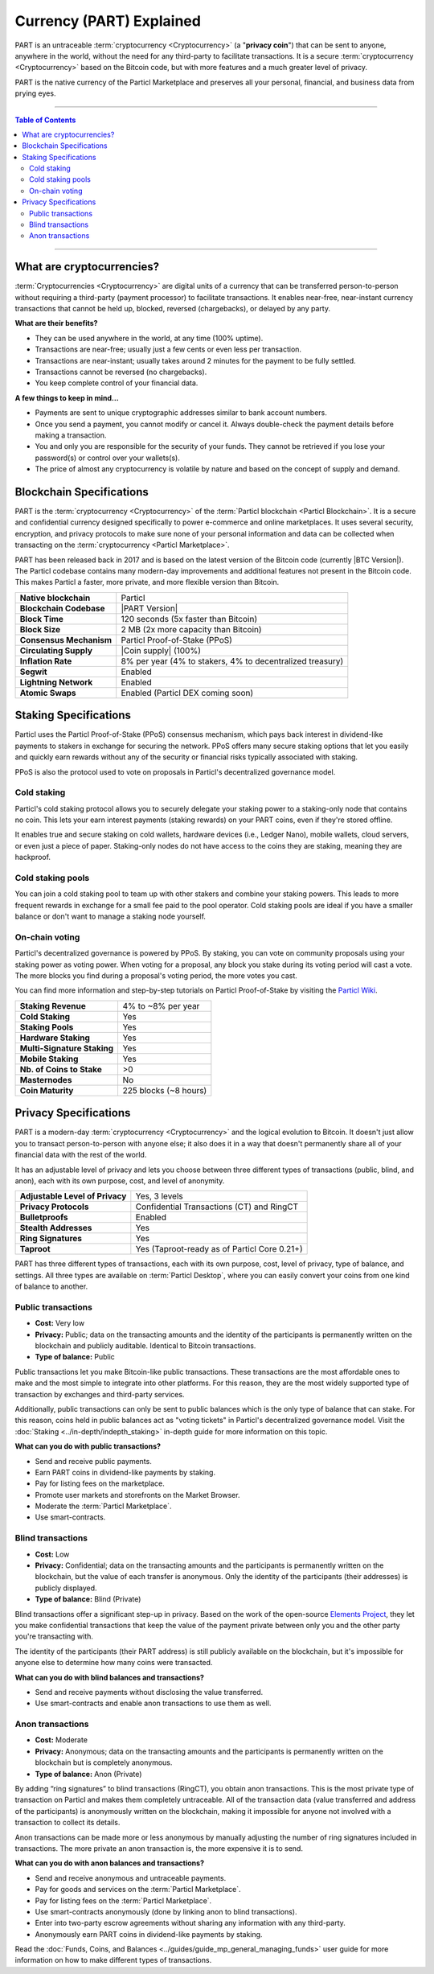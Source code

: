 =========================
Currency (PART) Explained
=========================

PART is an untraceable :term:`cryptocurrency <Cryptocurrency>` (a "**privacy coin**") that can be sent to anyone, anywhere in the world, without the need for any third-party to facilitate transactions. It is a secure :term:`cryptocurrency <Cryptocurrency>` based on the Bitcoin code, but with more features and a much greater level of privacy. 

PART is the native currency of the Particl Marketplace and preserves all your personal, financial, and business data from prying eyes. 

----

.. contents:: Table of Contents
   :local:
   :backlinks: none
   :depth: 2

----

What are cryptocurrencies?
--------------------------

:term:`Cryptocurrencies <Cryptocurrency>` are digital units of a currency that can be transferred person-to-person without requiring a third-party (payment processor) to facilitate transactions. It enables near-free, near-instant currency transactions that cannot be held up, blocked, reversed (chargebacks), or delayed by any party.

**What are their benefits?**

- They can be used anywhere in the world, at any time (100% uptime).
- Transactions are near-free; usually just a few cents or even less per transaction.
- Transactions are near-instant; usually takes around 2 minutes for the payment to be fully settled.
- Transactions cannot be reversed (no chargebacks).
- You keep complete control of your financial data.

**A few things to keep in mind...**

- Payments are sent to unique cryptographic addresses similar to bank account numbers.
- Once you send a payment, you cannot modify or cancel it. Always double-check the payment details before making a transaction.
- You and only you are responsible for the security of your funds. They cannot be retrieved if you lose your password(s) or control over your wallets(s).
- The price of almost any cryptocurrency is volatile by nature and based on the concept of supply and demand.

Blockchain Specifications
-------------------------

PART is the :term:`cryptocurrency <Cryptocurrency>` of the :term:`Particl blockchain <Particl Blockchain>`. It is a secure and confidential currency designed specifically to power e-commerce and online marketplaces. It uses several security, encryption, and privacy protocols to make sure none of your personal information and data can be collected when transacting on the :term:`cryptocurrency <Particl Marketplace>`. 

PART has been released back in 2017 and is based on the latest version of the Bitcoin code (currently |BTC Version|). The Particl codebase contains many modern-day improvements and additional features not present in the Bitcoin code. This makes Particl a faster, more private, and more flexible version than Bitcoin.

+--------------------------+-----------------------------------------------------------+
| **Native blockchain**    | Particl                                                   |
+--------------------------+-----------------------------------------------------------+
| **Blockchain Codebase**  | |PART Version|                                            |
+--------------------------+-----------------------------------------------------------+
| **Block Time**           | 120 seconds (5x faster than Bitcoin)                      |
+--------------------------+-----------------------------------------------------------+
| **Block Size**           | 2 MB (2x more capacity than Bitcoin)                      |
+--------------------------+-----------------------------------------------------------+
| **Consensus Mechanism**  | Particl Proof-of-Stake (PPoS)                             |
+--------------------------+-----------------------------------------------------------+
| **Circulating Supply**   | |Coin supply| (100%)                                      |
+--------------------------+-----------------------------------------------------------+
| **Inflation Rate**       | 8% per year (4% to stakers, 4% to decentralized treasury) |
+--------------------------+-----------------------------------------------------------+
| **Segwit**               | Enabled                                                   |
+--------------------------+-----------------------------------------------------------+
| **Lightning Network**    | Enabled                                                   |
+--------------------------+-----------------------------------------------------------+
| **Atomic Swaps**         | Enabled  (Particl DEX coming soon)                        |
+--------------------------+-----------------------------------------------------------+

Staking Specifications
----------------------     

Particl uses the Particl Proof-of-Stake (PPoS) consensus mechanism, which pays back interest in dividend-like payments to stakers in exchange for securing the network. PPoS offers many secure staking options that let you easily and quickly earn rewards without any of the security or financial risks typically associated with staking.

PPoS is also the protocol used to vote on proposals in Particl's decentralized governance model.

Cold staking
============

Particl's cold staking protocol allows you to securely delegate your staking power to a staking-only node that contains no coin. This lets your earn interest payments (staking rewards) on your PART coins, even if they're stored offline. 

It enables true and secure staking on cold wallets, hardware devices (i.e., Ledger Nano), mobile wallets, cloud servers, or even just a piece of paper. Staking-only nodes do not have access to the coins they are staking, meaning they are hackproof.

Cold staking pools
==================

You can join a cold staking pool to team up with other stakers and combine your staking powers. This leads to more frequent rewards in exchange for a small fee paid to the pool operator. Cold staking pools are ideal if you have a smaller balance or don't want to manage a staking node yourself.  

On-chain voting
===============

Particl's decentralized governance is powered by PPoS. By staking, you can vote on community proposals using your staking power as voting power. When voting for a proposal, any block you stake during its voting period will cast a vote. The more blocks you find during a proposal's voting period, the more votes you cast.

You can find more information and step-by-step tutorials on Particl Proof-of-Stake by visiting the `Particl Wiki <https://particl.wiki/tutorial/staking/>`_.

+-----------------------------+------------------------+
| **Staking Revenue**         | 4% to ~8% per year     |
+-----------------------------+------------------------+
| **Cold Staking**            | Yes                    |
+-----------------------------+------------------------+
| **Staking Pools**           | Yes                    |
+-----------------------------+------------------------+
| **Hardware Staking**        | Yes                    |
+-----------------------------+------------------------+
| **Multi-Signature Staking** | Yes                    |
+-----------------------------+------------------------+
| **Mobile Staking**          | Yes                    |
+-----------------------------+------------------------+
| **Nb. of Coins to Stake**   | >0                     |
+-----------------------------+------------------------+
| **Masternodes**             | No                     |
+-----------------------------+------------------------+
| **Coin Maturity**           | 225 blocks (~8 hours)  |
+-----------------------------+------------------------+

Privacy Specifications
----------------------  

PART is a modern-day :term:`cryptocurrency <Cryptocurrency>` and the logical evolution to Bitcoin. It doesn't just allow you to transact person-to-person with anyone else; it also does it in a way that doesn't permanently share all of your financial data with the rest of the world. 

It has an adjustable level of privacy and lets you choose between three different types of transactions (public, blind, and anon), each with its own purpose, cost, and level of anonymity.

+----------------------------------+---------------------------------------------+
| **Adjustable Level of Privacy**  | Yes, 3 levels                               |
+----------------------------------+---------------------------------------------+
| **Privacy Protocols**            | Confidential Transactions (CT) and RingCT   |
+----------------------------------+---------------------------------------------+
| **Bulletproofs**                 | Enabled                                     |
+----------------------------------+---------------------------------------------+
| **Stealth Addresses**            | Yes                                         |
+----------------------------------+---------------------------------------------+
| **Ring Signatures**              | Yes                                         |
+----------------------------------+---------------------------------------------+
| **Taproot**                      | Yes (Taproot-ready as of Particl Core 0.21+)|
+----------------------------------+---------------------------------------------+

PART has three different types of transactions, each with its own purpose, cost, level of privacy, type of balance, and settings. All three types are available on :term:`Particl Desktop`, where you can easily convert your coins from one kind of balance to another. 

Public transactions
===================

- **Cost:** Very low
- **Privacy:** Public; data on the transacting amounts and the identity of the participants is permanently written on the blockchain and publicly auditable. Identical to Bitcoin transactions.
- **Type of balance:** Public

Public transactions let you make Bitcoin-like public transactions. These transactions are the most affordable ones to make and the most simple to integrate into other platforms. For this reason, they are the most widely supported type of transaction by exchanges and third-party services.

Additionally, public transactions can only be sent to public balances which is the only type of balance that can stake. For this reason, coins held in public balances act as "voting tickets" in Particl's decentralized governance model. Visit the :doc:`Staking <../in-depth/indepth_staking>` in-depth guide for more information on this topic.

**What can you do with public transactions?**

- Send and receive public payments.
- Earn PART coins in dividend-like payments by staking.
- Pay for listing fees on the marketplace.
- Promote user markets and storefronts on the Market Browser.
- Moderate the :term:`Particl Marketplace`.
- Use smart-contracts. 

Blind transactions
==================

- **Cost:** Low
- **Privacy:** Confidential; data on the transacting amounts and the participants is permanently written on the blockchain, but the value of each transfer is anonymous. Only the identity of the participants (their addresses) is publicly displayed.
- **Type of balance:** Blind (Private)

Blind transactions offer a significant step-up in privacy. Based on the work of the open-source `Elements Project <https://elementsproject.org/features/confidential-transactions/investigation>`_, they let you make confidential transactions that keep the value of the payment private between only you and the other party you're transacting with. 

The identity of the participants (their PART address) is still publicly available on the blockchain, but it's impossible for anyone else to determine how many coins were transacted. 

**What can you do with blind balances and transactions?**

- Send and receive payments without disclosing the value transferred.
- Use smart-contracts and enable anon transactions to use them as well.

Anon transactions
=================

- **Cost:** Moderate
- **Privacy:** Anonymous; data on the transacting amounts and the participants is permanently written on the blockchain but is completely anonymous.
- **Type of balance:** Anon (Private)

By adding “ring signatures” to blind transactions (RingCT), you obtain anon transactions. This is the most private type of transaction on Particl and makes them completely untraceable. All of the transaction data (value transferred and address of the participants) is anonymously written on the blockchain, making it impossible for anyone not involved with a transaction to collect its details.

Anon transactions can be made more or less anonymous by manually adjusting the number of ring signatures included in transactions. The more private an anon transaction is, the more expensive it is to send. 

**What can you do with anon balances and transactions?**

- Send and receive anonymous and untraceable payments.
- Pay for goods and services on the :term:`Particl Marketplace`.
- Pay for listing fees on the :term:`Particl Marketplace`.
- Use smart-contracts anonymously (done by linking anon to blind transactions).
- Enter into two-party escrow agreements without sharing any information with any third-party.
- Anonymously earn PART coins in dividend-like payments by staking. 

Read the :doc:`Funds, Coins, and Balances <../guides/guide_mp_general_managing_funds>` user guide for more information on how to make different types of transactions.

.. seealso::

 Other sources for useful or more in-depth information:

 - Particl Academy - :doc:`Staking <../in-depth/indepth_staking>`
 - Particl Wiki - `PART coin frequently asked questions <https://particl.wiki/support/faq/part-coin/>`_
 - Particl Website - `PART coin specifications <https://particl.io/coin-specifications>`_
 - Particl Website - `PART coin exchanges <https://particl.io/part-exchanges/>`_
 - Particl Website - `Particl user guides <https://particl.io/user-guides/>`_
